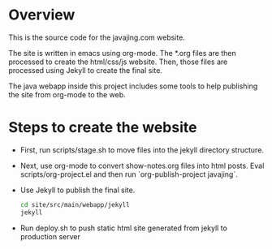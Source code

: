 * Overview

This is the source code for the javajing.com website. 

The site is written in emacs using org-mode. The *.org
files are then processed to create the html/css/js website. Then,
those files are processed using Jekyll to create the final site.

The java webapp inside this project includes some tools to help
publishing the site from org-mode to the web.

* Steps to create the website

- First, run scripts/stage.sh to move files into the jekyll directory
  structure.

- Next, use org-mode to convert show-notes.org files into html posts.
  Eval scripts/org-project.el and then run `org-publish-project
  javajing`.

- Use Jekyll to publish the final site. 
  #+BEGIN_SRC sh
  cd site/src/main/webapp/jekyll 
  jekyll
  #+END_SRC

- Run deploy.sh to push static html site generated from jekyll to
  production server


